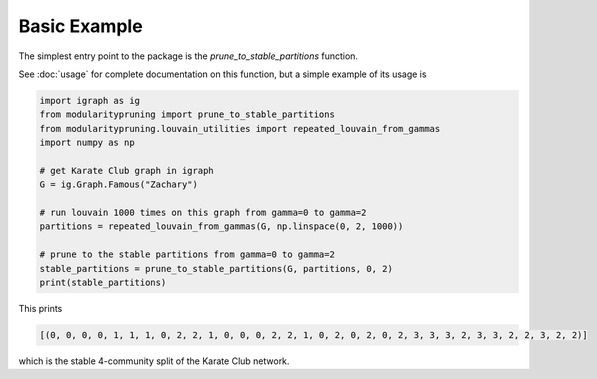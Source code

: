 Basic Example
=============

The simplest entry point to the package is the `prune_to_stable_partitions` function.

See :doc:`usage` for complete documentation on this function, but a simple example of its usage is

.. code-block:: python

   import igraph as ig
   from modularitypruning import prune_to_stable_partitions
   from modularitypruning.louvain_utilities import repeated_louvain_from_gammas
   import numpy as np

   # get Karate Club graph in igraph
   G = ig.Graph.Famous("Zachary")

   # run louvain 1000 times on this graph from gamma=0 to gamma=2
   partitions = repeated_louvain_from_gammas(G, np.linspace(0, 2, 1000))

   # prune to the stable partitions from gamma=0 to gamma=2
   stable_partitions = prune_to_stable_partitions(G, partitions, 0, 2)
   print(stable_partitions)

This prints

.. code-block:: python

   [(0, 0, 0, 0, 1, 1, 1, 0, 2, 2, 1, 0, 0, 0, 2, 2, 1, 0, 2, 0, 2, 0, 2, 3, 3, 3, 2, 3, 3, 2, 2, 3, 2, 2)]

which is the stable 4-community split of the Karate Club network.
